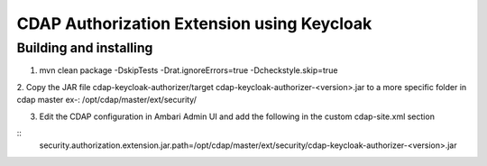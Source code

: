 CDAP Authorization Extension using Keycloak
------------------------------------------------

Building and installing
=======================

1. mvn  clean package -DskipTests -Drat.ignoreErrors=true -Dcheckstyle.skip=true

2. Copy the JAR file cdap-keycloak-authorizer/target
cdap-keycloak-authorizer-<version>.jar  to a more specific folder in cdap master ex-: /opt/cdap/master/ext/security/

3. Edit the CDAP configuration in Ambari Admin UI and add the following in the custom cdap-site.xml section

::
   security.authorization.extension.jar.path=/opt/cdap/master/ext/security/cdap-keycloak-authorizer-<version>.jar

